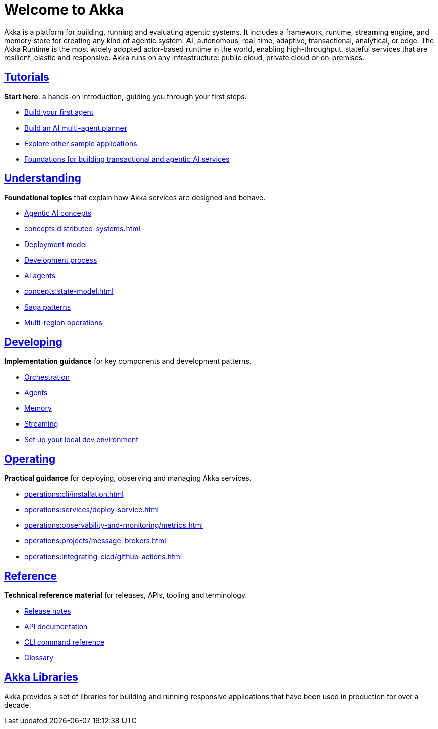 = Welcome to Akka

Akka is a platform for building, running and evaluating agentic systems. It includes a framework, runtime, streaming engine, and memory store for creating any kind of agentic system: AI, autonomous, real-time, adaptive, transactional, analytical, or edge. The Akka Runtime is the most widely adopted actor-based runtime in the world, enabling high-throughput, stateful services that are resilient, elastic and responsive. Akka runs on any infrastructure: public cloud, private cloud or on-premises.

[discrete]
== xref:getting-started:index.adoc[Tutorials]

**Start here**: a hands-on introduction, guiding you through your first steps.

* xref:getting-started:author-your-first-service.adoc[Build your first agent] 
* xref:getting-started:planner-agent/index.adoc[Build an AI multi-agent planner]
* xref:getting-started:samples.adoc[Explore other sample applications]
* xref:concepts:index.adoc[Foundations for building transactional and agentic AI services]

[.akka-docs-homepage-grid]
====

[.grid-item]
--
[discrete]
== xref:concepts:index.adoc[Understanding]

**Foundational topics** that explain how Akka services are designed and behave.

* xref:concepts:concepts.adoc[Agentic AI concepts]
* xref:concepts:distributed-systems.adoc[]
* xref:concepts:deployment-model.adoc[Deployment model]
* xref:concepts:development-process.adoc[Development process]
* xref:concepts:ai-agents.adoc[AI agents]
* xref:concepts:state-model.adoc[]
* xref:concepts:saga-patterns.adoc[Saga patterns]
* xref:concepts:multi-region.adoc[Multi-region operations]
--

[.grid-item]
--
[discrete]
== xref:sdk:index.adoc[Developing]

**Implementation guidance** for key components and development patterns.

* xref:sdk:workflows.adoc[Orchestration]
* xref:sdk:agents.adoc[Agents]
* xref:sdk:event-sourced-entities.adoc[Memory]
* xref:sdk:consuming-producing.adoc[Streaming]
* xref:sdk:running-locally.adoc[Set up your local dev environment]
--

[.grid-item]
--
[discrete]
== xref:operations:index.adoc[Operating]

**Practical guidance** for deploying, observing and managing Akka services.

* xref:operations:cli/installation.adoc[]
* xref:operations:services/deploy-service.adoc[]
* xref:operations:observability-and-monitoring/metrics.adoc[]
* xref:operations:projects/message-brokers.adoc[]
* xref:operations:integrating-cicd/github-actions.adoc[]
--

[.grid-item]
--
[discrete]
== xref:reference:index.adoc[Reference]

**Technical reference material** for releases, APIs, tooling and terminology.

* xref:reference:release-notes.adoc[Release notes]
* xref:reference:api-docs.adoc[API documentation]
* xref:reference:cli/akka-cli/index.adoc[CLI command reference]
* xref:reference:glossary.adoc[Glossary]
--
====

[discrete]
== xref:libraries:index.adoc[Akka Libraries]

Akka provides a set of libraries for building and running responsive applications that have been used in production for over a decade.
